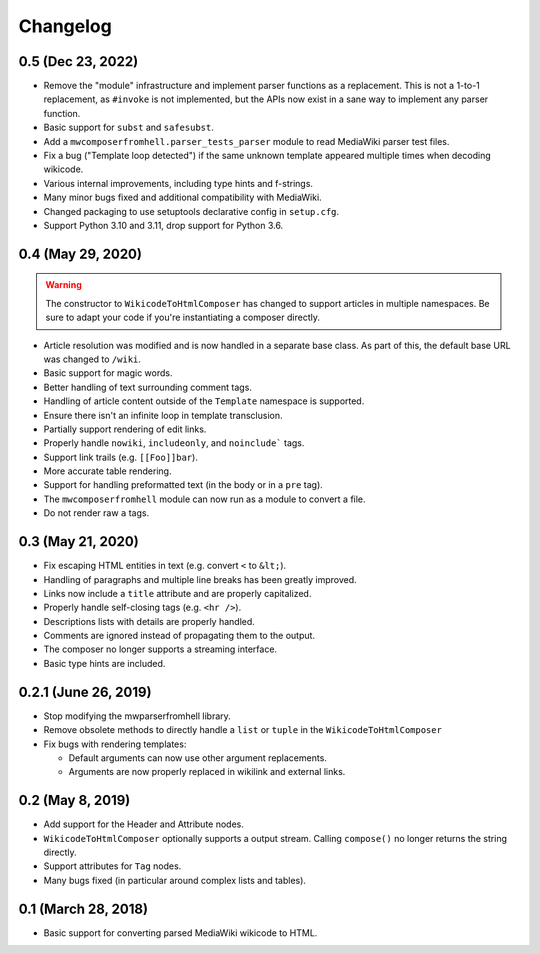 Changelog
#########

0.5 (Dec 23, 2022)
==================

* Remove the "module" infrastructure and implement parser functions as a
  replacement. This is not a 1-to-1 replacement, as ``#invoke`` is not
  implemented, but the APIs now exist in a sane way to implement any parser
  function.
* Basic support for ``subst`` and ``safesubst``.
* Add a ``mwcomposerfromhell.parser_tests_parser`` module to read MediaWiki
  parser test files.
* Fix a bug ("Template loop detected") if the same unknown template appeared
  multiple times when decoding wikicode.
* Various internal improvements, including type hints and f-strings.
* Many minor bugs fixed and additional compatibility with MediaWiki.
* Changed packaging to use setuptools declarative config in ``setup.cfg``.
* Support Python 3.10 and 3.11, drop support for Python 3.6.

0.4 (May 29, 2020)
==================

.. warning::

  The constructor to ``WikicodeToHtmlComposer`` has changed to support articles
  in multiple namespaces. Be sure to adapt your code if you're instantiating
  a composer directly.

* Article resolution was modified and is now handled in a separate base class.
  As part of this, the default base URL was changed to ``/wiki``.
* Basic support for magic words.
* Better handling of text surrounding comment tags.
* Handling of article content outside of the ``Template`` namespace is supported.
* Ensure there isn't an infinite loop in template transclusion.
* Partially support rendering of edit links.
* Properly handle ``nowiki``, ``includeonly``, and ``noinclude``` tags.
* Support link trails (e.g. ``[[Foo]]bar``).
* More accurate table rendering.
* Support for handling preformatted text (in the body or in a ``pre`` tag).
* The ``mwcomposerfromhell`` module can now run as a module to convert a file.
* Do not render raw ``a`` tags.

0.3 (May 21, 2020)
==================

* Fix escaping HTML entities in text (e.g. convert ``<`` to ``&lt;``).
* Handling of paragraphs and multiple line breaks has been greatly improved.
* Links now include a ``title`` attribute and are properly capitalized.
* Properly handle self-closing tags (e.g. ``<hr />``).
* Descriptions lists with details are properly handled.
* Comments are ignored instead of propagating them to the output.
* The composer no longer supports a streaming interface.
* Basic type hints are included.

0.2.1 (June 26, 2019)
=====================

* Stop modifying the mwparserfromhell library.
* Remove obsolete methods to directly handle a ``list`` or ``tuple`` in the
  ``WikicodeToHtmlComposer``
* Fix bugs with rendering templates:

  * Default arguments can now use other argument replacements.
  * Arguments are now properly replaced in wikilink and external links.

0.2 (May 8, 2019)
=================

* Add support for the Header and Attribute nodes.
* ``WikicodeToHtmlComposer`` optionally supports a output stream. Calling
  ``compose()`` no longer returns the string directly.
* Support attributes for ``Tag`` nodes.
* Many bugs fixed (in particular around complex lists and tables).

0.1 (March 28, 2018)
====================

* Basic support for converting parsed MediaWiki wikicode to HTML.
